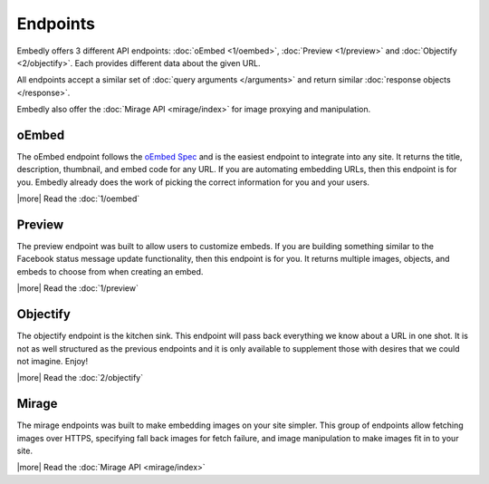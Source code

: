 Endpoints
=========

Embedly offers 3 different API endpoints: :doc:`oEmbed <1/oembed>`,
:doc:`Preview <1/preview>` and :doc:`Objectify <2/objectify>`. Each provides
different data about the given URL.

All endpoints accept a similar set of :doc:`query arguments </arguments>`
and return similar :doc:`response objects </response>`.

Embedly also offer the :doc:`Mirage API <mirage/index>` for image proxying and
manipulation.

oEmbed
------
The oEmbed endpoint follows the `oEmbed Spec <http://oembed.com>`_ and is the
easiest endpoint to integrate into any site. It returns the title, description,
thumbnail, and embed code for any URL. If you are automating embedding URLs,
then this endpoint is for you. Embedly already does the work of picking the
correct information for you and your users.

|more| Read the :doc:`1/oembed`

Preview
-------
The preview endpoint was built to allow users to customize embeds. If you are
building something similar to the Facebook status message update functionality,
then this endpoint is for you. It returns multiple images, objects, and embeds
to choose from when creating an embed.

|more| Read the :doc:`1/preview`

Objectify
---------
The objectify endpoint is the kitchen sink. This endpoint will pass back
everything we know about a URL in one shot. It is not as well structured as the
previous endpoints and it is only available to supplement those with desires
that we could not imagine. Enjoy!

|more| Read the :doc:`2/objectify`

Mirage
---------
The mirage endpoints was built to make embedding images on your site simpler.
This group of endpoints allow fetching images over HTTPS, specifying fall back
images for fetch failure, and image manipulation to make images fit in to your
site.

|more| Read the :doc:`Mirage API <mirage/index>`
